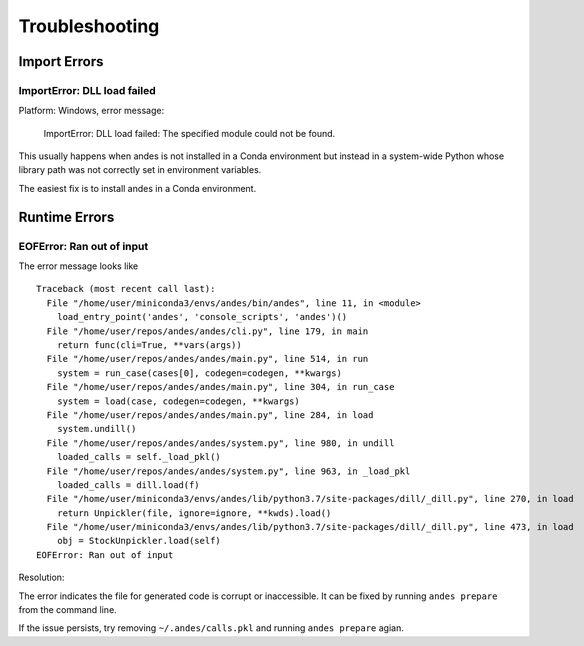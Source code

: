 .. _troubleshooting:

**************************
Troubleshooting
**************************

Import Errors
=============

ImportError: DLL load failed
----------------------------

Platform: Windows, error message:

    ImportError: DLL load failed: The specified module could not be found.

This usually happens when andes is not installed in a Conda environment
but instead in a system-wide Python whose library path was not correctly
set in environment variables.

The easiest fix is to install andes in a Conda environment.


Runtime Errors
==============

EOFError: Ran out of input
--------------------------

The error message looks like ::

    Traceback (most recent call last):
      File "/home/user/miniconda3/envs/andes/bin/andes", line 11, in <module>
        load_entry_point('andes', 'console_scripts', 'andes')()
      File "/home/user/repos/andes/andes/cli.py", line 179, in main
        return func(cli=True, **vars(args))
      File "/home/user/repos/andes/andes/main.py", line 514, in run
        system = run_case(cases[0], codegen=codegen, **kwargs)
      File "/home/user/repos/andes/andes/main.py", line 304, in run_case
        system = load(case, codegen=codegen, **kwargs)
      File "/home/user/repos/andes/andes/main.py", line 284, in load
        system.undill()
      File "/home/user/repos/andes/andes/system.py", line 980, in undill
        loaded_calls = self._load_pkl()
      File "/home/user/repos/andes/andes/system.py", line 963, in _load_pkl
        loaded_calls = dill.load(f)
      File "/home/user/miniconda3/envs/andes/lib/python3.7/site-packages/dill/_dill.py", line 270, in load
        return Unpickler(file, ignore=ignore, **kwds).load()
      File "/home/user/miniconda3/envs/andes/lib/python3.7/site-packages/dill/_dill.py", line 473, in load
        obj = StockUnpickler.load(self)
    EOFError: Ran out of input

Resolution:

The error indicates the file for generated code is corrupt or inaccessible.
It can be fixed by running ``andes prepare`` from the command line.

If the issue persists, try removing ``~/.andes/calls.pkl`` and running
``andes prepare`` agian.